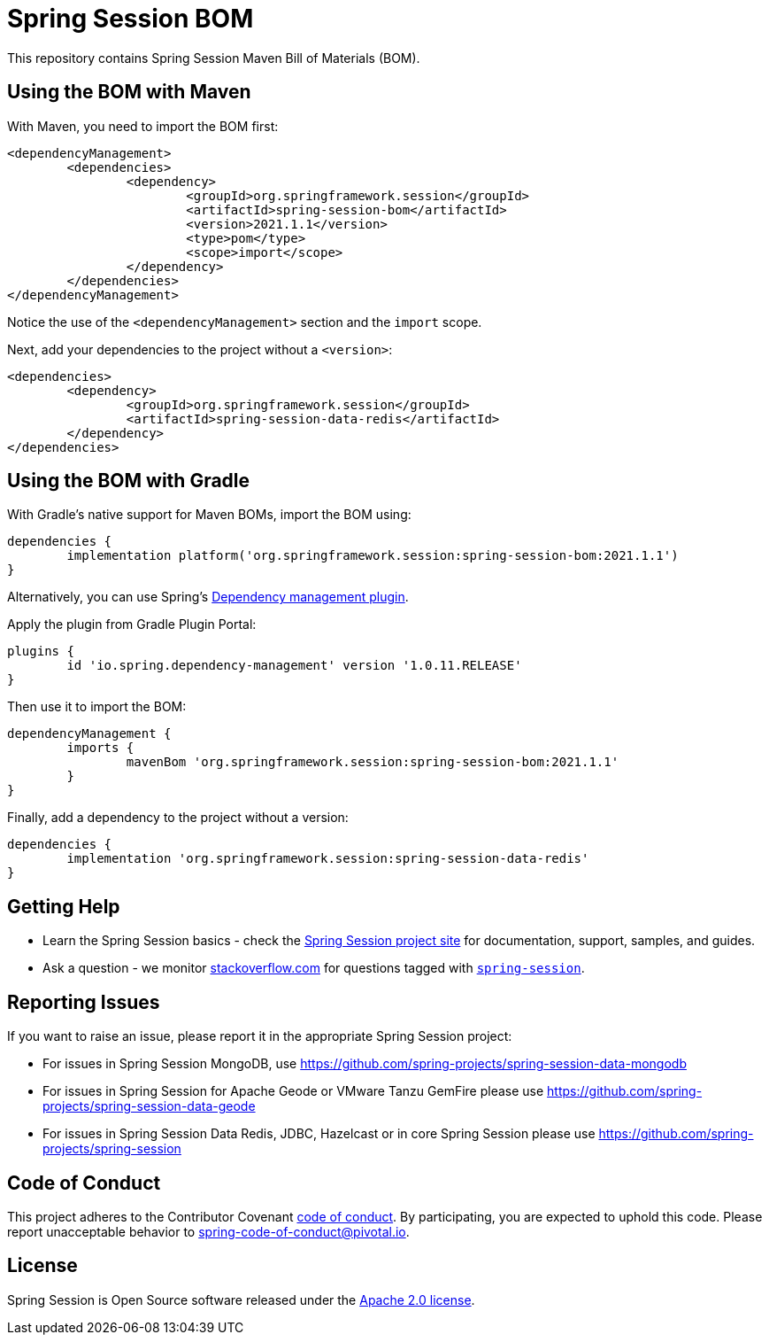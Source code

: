 :release-version: 2021.1.1
:dependency-management-plugin-version: 1.0.11.RELEASE
= Spring Session BOM

This repository contains Spring Session Maven Bill of Materials (BOM).

== Using the BOM with Maven

With Maven, you need to import the BOM first:

[source,xml,subs="normal"]
----
<dependencyManagement>
	<dependencies>
		<dependency>
			<groupId>org.springframework.session</groupId>
			<artifactId>spring-session-bom</artifactId>
			<version>{release-version}</version>
			<type>pom</type>
			<scope>import</scope>
		</dependency>
	</dependencies>
</dependencyManagement>
----

Notice the use of the `<dependencyManagement>` section and the `import` scope.

Next, add your dependencies to the project without a `<version>`:

[source,xml]
----
<dependencies>
	<dependency>
		<groupId>org.springframework.session</groupId>
		<artifactId>spring-session-data-redis</artifactId>
	</dependency>
</dependencies>
----

== Using the BOM with Gradle

With Gradle's native support for Maven BOMs, import the BOM using:

[source,gradle,subs="normal"]
----
dependencies {
	implementation platform('org.springframework.session:spring-session-bom:{release-version}')
}
----

Alternatively, you can use Spring's https://plugins.gradle.org/plugin/io.spring.dependency-management[Dependency management plugin].

Apply the plugin from Gradle Plugin Portal:

[source,gradle,subs="normal"]
----
plugins {
	id 'io.spring.dependency-management' version '{dependency-management-plugin-version}'
}
----

Then use it to import the BOM:

[source,gradle,subs="normal"]
----
dependencyManagement {
	imports {
		mavenBom 'org.springframework.session:spring-session-bom:{release-version}'
	}
}
----

Finally, add a dependency to the project without a version:

[source,gradle]
----
dependencies {
	implementation 'org.springframework.session:spring-session-data-redis'
}
----

== Getting Help
* Learn the Spring Session basics - check the https://spring.io/projects/spring-session[Spring Session project site] for documentation, support, samples, and guides.
* Ask a question - we monitor https://stackoverflow.com[stackoverflow.com] for questions tagged with https://stackoverflow.com/tags/spring-session[`spring-session`].

== Reporting Issues
If you want to raise an issue, please report it in the appropriate Spring Session project:

* For issues in Spring Session MongoDB, use https://github.com/spring-projects/spring-session-data-mongodb
* For issues in Spring Session for Apache Geode or VMware Tanzu GemFire please use https://github.com/spring-projects/spring-session-data-geode
* For issues in Spring Session Data Redis, JDBC, Hazelcast or in core Spring Session please use https://github.com/spring-projects/spring-session

== Code of Conduct

This project adheres to the Contributor Covenant link:CODE_OF_CONDUCT.adoc[code of conduct].
By participating, you are expected to uphold this code. Please report unacceptable behavior to spring-code-of-conduct@pivotal.io.

== License

Spring Session is Open Source software released under the https://www.apache.org/licenses/LICENSE-2.0.html[Apache 2.0 license].
